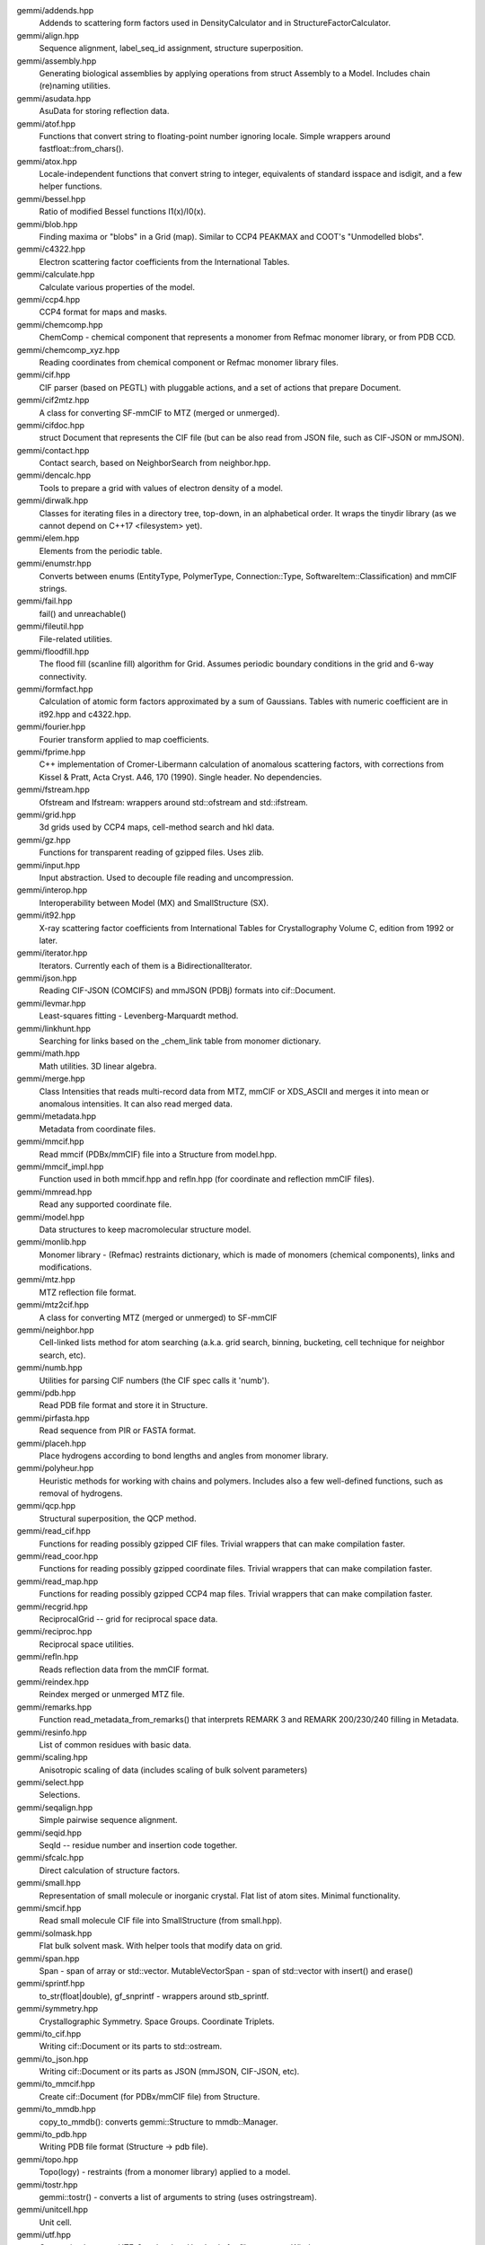 
gemmi/addends.hpp
    Addends to scattering form factors used in DensityCalculator
    and in StructureFactorCalculator.

gemmi/align.hpp
    Sequence alignment, label_seq_id assignment, structure superposition.

gemmi/assembly.hpp
    Generating biological assemblies by applying operations
    from struct Assembly to a Model.
    Includes chain (re)naming utilities.

gemmi/asudata.hpp
    AsuData for storing reflection data.

gemmi/atof.hpp
    Functions that convert string to floating-point number ignoring locale.
    Simple wrappers around fastfloat::from_chars().

gemmi/atox.hpp
    Locale-independent functions that convert string to integer,
    equivalents of standard isspace and isdigit, and a few helper functions.

gemmi/bessel.hpp
    Ratio of modified Bessel functions I1(x)/I0(x).

gemmi/blob.hpp
    Finding maxima or "blobs" in a Grid (map).
    Similar to CCP4 PEAKMAX and COOT's "Unmodelled blobs".

gemmi/c4322.hpp
    Electron scattering factor coefficients from the International Tables.

gemmi/calculate.hpp
    Calculate various properties of the model.

gemmi/ccp4.hpp
    CCP4 format for maps and masks.

gemmi/chemcomp.hpp
    ChemComp - chemical component that represents a monomer from Refmac
    monomer library, or from PDB CCD.

gemmi/chemcomp_xyz.hpp
    Reading coordinates from chemical component or Refmac monomer library files.

gemmi/cif.hpp
    CIF parser (based on PEGTL) with pluggable actions,
    and a set of actions that prepare Document.

gemmi/cif2mtz.hpp
    A class for converting SF-mmCIF to MTZ (merged or unmerged).

gemmi/cifdoc.hpp
    struct Document that represents the CIF file (but can be also
    read from JSON file, such as CIF-JSON or mmJSON).

gemmi/contact.hpp
    Contact search, based on NeighborSearch from neighbor.hpp.

gemmi/dencalc.hpp
    Tools to prepare a grid with values of electron density of a model.

gemmi/dirwalk.hpp
    Classes for iterating files in a directory tree, top-down,
    in an alphabetical order.  It wraps the tinydir library (as we cannot
    depend on C++17 <filesystem> yet).

gemmi/elem.hpp
    Elements from the periodic table.

gemmi/enumstr.hpp
    Converts between enums (EntityType, PolymerType, Connection::Type,
    SoftwareItem::Classification) and mmCIF strings.

gemmi/fail.hpp
    fail() and unreachable()

gemmi/fileutil.hpp
    File-related utilities.

gemmi/floodfill.hpp
    The flood fill (scanline fill) algorithm for Grid.
    Assumes periodic boundary conditions in the grid and 6-way connectivity.

gemmi/formfact.hpp
    Calculation of atomic form factors approximated by a sum of Gaussians.
    Tables with numeric coefficient are in it92.hpp and c4322.hpp.

gemmi/fourier.hpp
    Fourier transform applied to map coefficients.

gemmi/fprime.hpp
    C++ implementation of Cromer-Libermann calculation of anomalous scattering
    factors, with corrections from Kissel & Pratt, Acta Cryst. A46, 170 (1990).
    Single header. No dependencies.

gemmi/fstream.hpp
    Ofstream and Ifstream: wrappers around std::ofstream and std::ifstream.

gemmi/grid.hpp
    3d grids used by CCP4 maps, cell-method search and hkl data.

gemmi/gz.hpp
    Functions for transparent reading of gzipped files. Uses zlib.

gemmi/input.hpp
    Input abstraction.
    Used to decouple file reading and uncompression.

gemmi/interop.hpp
    Interoperability between Model (MX) and SmallStructure (SX).

gemmi/it92.hpp
    X-ray scattering factor coefficients from International Tables
    for Crystallography Volume C, edition from 1992 or later.

gemmi/iterator.hpp
    Iterators. Currently each of them is a BidirectionalIterator.

gemmi/json.hpp
    Reading CIF-JSON (COMCIFS) and mmJSON (PDBj) formats into cif::Document.

gemmi/levmar.hpp
    Least-squares fitting - Levenberg-Marquardt method.

gemmi/linkhunt.hpp
    Searching for links based on the _chem_link table from monomer dictionary.

gemmi/math.hpp
    Math utilities. 3D linear algebra.

gemmi/merge.hpp
    Class Intensities that reads multi-record data from MTZ, mmCIF or XDS_ASCII
    and merges it into mean or anomalous intensities.
    It can also read merged data.

gemmi/metadata.hpp
    Metadata from coordinate files.

gemmi/mmcif.hpp
    Read mmcif (PDBx/mmCIF) file into a Structure from model.hpp.

gemmi/mmcif_impl.hpp
    Function used in both mmcif.hpp and refln.hpp (for coordinate and
    reflection mmCIF files).

gemmi/mmread.hpp
    Read any supported coordinate file.

gemmi/model.hpp
    Data structures to keep macromolecular structure model.

gemmi/monlib.hpp
    Monomer library - (Refmac) restraints dictionary,
    which is made of monomers (chemical components), links and modifications.

gemmi/mtz.hpp
    MTZ reflection file format.

gemmi/mtz2cif.hpp
    A class for converting MTZ (merged or unmerged) to SF-mmCIF

gemmi/neighbor.hpp
    Cell-linked lists method for atom searching (a.k.a. grid search, binning,
    bucketing, cell technique for neighbor search, etc).

gemmi/numb.hpp
    Utilities for parsing CIF numbers (the CIF spec calls it 'numb').

gemmi/pdb.hpp
    Read PDB file format and store it in Structure.

gemmi/pirfasta.hpp
    Read sequence from PIR or FASTA format.

gemmi/placeh.hpp
    Place hydrogens according to bond lengths and angles from monomer library.

gemmi/polyheur.hpp
    Heuristic methods for working with chains and polymers.
    Includes also a few well-defined functions, such as removal of hydrogens.

gemmi/qcp.hpp
    Structural superposition, the QCP method.

gemmi/read_cif.hpp
    Functions for reading possibly gzipped CIF files.
    Trivial wrappers that can make compilation faster.

gemmi/read_coor.hpp
    Functions for reading possibly gzipped coordinate files.
    Trivial wrappers that can make compilation faster.

gemmi/read_map.hpp
    Functions for reading possibly gzipped CCP4 map files.
    Trivial wrappers that can make compilation faster.

gemmi/recgrid.hpp
    ReciprocalGrid -- grid for reciprocal space data.

gemmi/reciproc.hpp
    Reciprocal space utilities.

gemmi/refln.hpp
    Reads reflection data from the mmCIF format.

gemmi/reindex.hpp
    Reindex merged or unmerged MTZ file.

gemmi/remarks.hpp
    Function read_metadata_from_remarks() that interprets REMARK 3
    and REMARK 200/230/240 filling in Metadata.

gemmi/resinfo.hpp
    List of common residues with basic data.

gemmi/scaling.hpp
    Anisotropic scaling of data (includes scaling of bulk solvent parameters)

gemmi/select.hpp
    Selections.

gemmi/seqalign.hpp
    Simple pairwise sequence alignment.

gemmi/seqid.hpp
    SeqId -- residue number and insertion code together.

gemmi/sfcalc.hpp
    Direct calculation of structure factors.

gemmi/small.hpp
    Representation of small molecule or inorganic crystal.
    Flat list of atom sites. Minimal functionality.

gemmi/smcif.hpp
    Read small molecule CIF file into SmallStructure (from small.hpp).

gemmi/solmask.hpp
    Flat bulk solvent mask. With helper tools that modify data on grid.

gemmi/span.hpp
    Span - span of array or std::vector.
    MutableVectorSpan - span of std::vector with insert() and erase()

gemmi/sprintf.hpp
    to_str(float|double), gf_snprintf - wrappers around stb_sprintf.

gemmi/symmetry.hpp
    Crystallographic Symmetry. Space Groups. Coordinate Triplets.

gemmi/to_cif.hpp
    Writing cif::Document or its parts to std::ostream.

gemmi/to_json.hpp
    Writing cif::Document or its parts as JSON (mmJSON, CIF-JSON, etc).

gemmi/to_mmcif.hpp
    Create cif::Document (for PDBx/mmCIF file) from Structure.

gemmi/to_mmdb.hpp
    copy_to_mmdb(): converts gemmi::Structure to mmdb::Manager.

gemmi/to_pdb.hpp
    Writing PDB file format (Structure -> pdb file).

gemmi/topo.hpp
    Topo(logy) - restraints (from a monomer library) applied to a model.

gemmi/tostr.hpp
    gemmi::tostr() - converts a list of arguments to string (uses ostringstream).

gemmi/unitcell.hpp
    Unit cell.

gemmi/utf.hpp
    Conversion between UTF-8 and wchar. Used only for file names on Windows.

gemmi/util.hpp
    Utilities. Mostly for working with strings and vectors.

gemmi/version.hpp
    Version number.

gemmi/xds_ascii.hpp
    Read XDS_ASCII.HKL. For now, only unmerged files are read.
